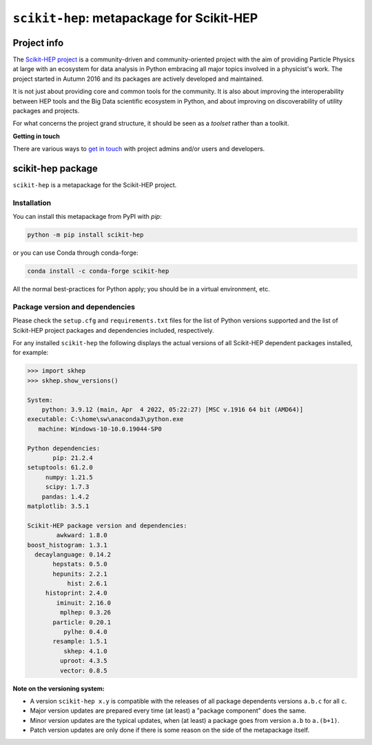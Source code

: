 
``scikit-hep``: metapackage for Scikit-HEP
==========================================

.. image:: https://scikit-hep.org/assets/images/Scikit--HEP-Project-blue.svg
   :target: https://scikit-hep.org

.. image:: https://img.shields.io/gitter/room/gitterHQ/gitter.svg
   :target: https://gitter.im/Scikit-HEP/community

.. image:: https://img.shields.io/pypi/v/scikit-hep.svg
  :target: https://pypi.python.org/pypi/scikit-hep

.. image:: https://img.shields.io/conda/vn/conda-forge/scikit-hep.svg
  :target: https://github.com/conda-forge/scikit-hep-feedstock

.. image:: https://zenodo.org/badge/DOI/10.5281/zenodo.1043949.svg
  :target: https://doi.org/10.5281/zenodo.1043949

.. image:: https://github.com/scikit-hep/scikit-hep/workflows/CI/badge.svg
   :target: https://github.com/scikit-hep/scikit-hep/actions?query=workflow%3ACI+branch%3Amaster

.. image:: https://coveralls.io/repos/github/scikit-hep/scikit-hep/badge.svg?branch=master
   :target: https://coveralls.io/github/scikit-hep/scikit-hep?branch=master


Project info
------------

The `Scikit-HEP project <http://scikit-hep.org/>`_ is a community-driven and community-oriented project
with the aim of providing Particle Physics at large with an ecosystem for data analysis in Python
embracing all major topics involved in a physicist's work.
The project started in Autumn 2016 and its packages are actively developed and maintained.

It is not just about providing core and common tools for the community.
It is also about improving the interoperability between HEP tools and the Big Data scientific ecosystem in Python,
and about improving on discoverability of utility packages and projects.

For what concerns the project grand structure, it should be seen as a *toolset* rather than a toolkit.

**Getting in touch**

There are various ways to
`get in touch <http://scikit-hep.org/get-in-touch.html>`_
with project admins and/or users and developers.

scikit-hep package
------------------

``scikit-hep`` is a metapackage for the Scikit-HEP project.

Installation
.............

You can install this metapackage from PyPI with `pip`:

.. code-block:: bash

   python -m pip install scikit-hep

or you can use Conda through conda-forge:

.. code-block:: bash

   conda install -c conda-forge scikit-hep

All the normal best-practices for Python apply; you should be in a virtual environment, etc.

Package version and dependencies
................................

Please check the ``setup.cfg`` and ``requirements.txt`` files for the list
of Python versions supported and the list of Scikit-HEP project packages
and dependencies included, respectively.

For any installed ``scikit-hep`` the following displays the actual versions
of all Scikit-HEP dependent packages installed, for example:

.. code-block:: python

    >>> import skhep
    >>> skhep.show_versions()

    System:
        python: 3.9.12 (main, Apr  4 2022, 05:22:27) [MSC v.1916 64 bit (AMD64)]
    executable: C:\home\sw\anaconda3\python.exe
       machine: Windows-10-10.0.19044-SP0

    Python dependencies:
           pip: 21.2.4
    setuptools: 61.2.0
         numpy: 1.21.5
         scipy: 1.7.3
        pandas: 1.4.2
    matplotlib: 3.5.1

    Scikit-HEP package version and dependencies:
            awkward: 1.8.0
    boost_histogram: 1.3.1
      decaylanguage: 0.14.2
           hepstats: 0.5.0
           hepunits: 2.2.1
               hist: 2.6.1
         histoprint: 2.4.0
            iminuit: 2.16.0
             mplhep: 0.3.26
           particle: 0.20.1
              pylhe: 0.4.0
           resample: 1.5.1
              skhep: 4.1.0
             uproot: 4.3.5
             vector: 0.8.5


**Note on the versioning system:**

- A version ``scikit-hep x.y`` is compatible with the releases of all package dependents
  versions ``a.b.c`` for all ``c``.
- Major version updates are prepared every time (at least) a "package component" does the same.
- Minor version updates are the typical updates, when (at least) a package goes from version ``a.b`` to ``a.(b+1)``.
- Patch version updates are only done if there is some reason on the side of the metapackage itself.
